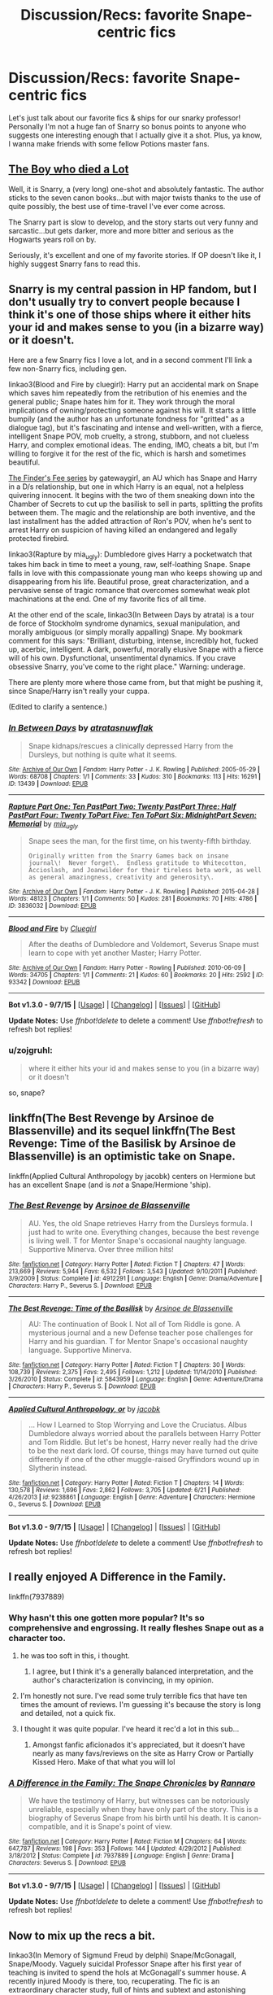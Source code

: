 #+TITLE: Discussion/Recs: favorite Snape-centric fics

* Discussion/Recs: favorite Snape-centric fics
:PROPERTIES:
:Author: soulofmind
:Score: 10
:DateUnix: 1444246945.0
:DateShort: 2015-Oct-07
:FlairText: Request
:END:
Let's just talk about our favorite fics & ships for our snarky professor! Personally I'm not a huge fan of Snarry so bonus points to anyone who suggests one interesting enough that I actually give it a shot. Plus, ya know, I wanna make friends with some fellow Potions master fans.


** [[http://archiveofourown.org/works/670548?view_adult=true][The Boy who died a Lot]]

Well, it is Snarry, a (very long) one-shot and absolutely fantastic. The author sticks to the seven canon books...but with major twists thanks to the use of quite possibly, the best use of time-travel I've ever come across.

The Snarry part is slow to develop, and the story starts out very funny and sarcastic...but gets darker, more and more bitter and serious as the Hogwarts years roll on by.

Seriously, it's excellent and one of my favorite stories. If OP doesn't like it, I highly suggest Snarry fans to read this.
:PROPERTIES:
:Score: 13
:DateUnix: 1444253280.0
:DateShort: 2015-Oct-08
:END:


** Snarry is my central passion in HP fandom, but I don't usually try to convert people because I think it's one of those ships where it either hits your id and makes sense to you (in a bizarre way) or it doesn't.

Here are a few Snarry fics I love a lot, and in a second comment I'll link a few non-Snarry fics, including gen.

linkao3(Blood and Fire by cluegirl): Harry put an accidental mark on Snape which saves him repeatedly from the retribution of his enemies and the general public; Snape hates him for it. They work through the moral implications of owning/protecting someone against his will. It starts a little bumpily (and the author has an unfortunate fondness for "gritted" as a dialogue tag), but it's fascinating and intense and well-written, with a fierce, intelligent Snape POV, mob cruelty, a strong, stubborn, and not clueless Harry, and complex emotional ideas. The ending, IMO, cheats a bit, but I'm willing to forgive it for the rest of the fic, which is harsh and sometimes beautiful.

[[http://archiveofourown.org/series/2690][The Finder's Fee series]] by gatewaygirl, an AU which has Snape and Harry in a D/s relationship, but one in which Harry is an equal, not a helpless quivering innocent. It begins with the two of them sneaking down into the Chamber of Secrets to cut up the basilisk to sell in parts, splitting the profits between them. The magic and the relationship are both inventive, and the last installment has the added attraction of Ron's POV, when he's sent to arrest Harry on suspicion of having killed an endangered and legally protected firebird.

linkao3(Rapture by mia_ugly): Dumbledore gives Harry a pocketwatch that takes him back in time to meet a young, raw, self-loathing Snape. Snape falls in love with this compassionate young man who keeps showing up and disappearing from his life. Beautiful prose, great characterization, and a pervasive sense of tragic romance that overcomes somewhat weak plot machinations at the end. One of my favorite fics of all time.

At the other end of the scale, linkao3(In Between Days by atrata) is a tour de force of Stockholm syndrome dynamics, sexual manipulation, and morally ambiguous (or simply morally appalling) Snape. My bookmark comment for this says: "Brilliant, disturbing, intense, incredibly hot, fucked up, acerbic, intelligent. A dark, powerful, morally elusive Snape with a fierce will of his own. Dysfunctional, unsentimental dynamics. If you crave obsessive Snarry, you've come to the right place." Warning: underage.

There are plenty more where those came from, but that might be pushing it, since Snape/Harry isn't really your cuppa.

(Edited to clarify a sentence.)
:PROPERTIES:
:Author: perverse-idyll
:Score: 9
:DateUnix: 1444290789.0
:DateShort: 2015-Oct-08
:END:

*** [[http://archiveofourown.org/works/13439][*/In Between Days/*]] by [[http://archiveofourown.org/users/atrata/pseuds/atratahttp://archiveofourown.org/users/snuwflak/pseuds/snuwflak][/atratasnuwflak/]]

#+begin_quote
  Snape kidnaps/rescues a clinically depressed Harry from the Dursleys, but nothing is quite what it seems.
#+end_quote

^{/Site/: [[http://www.archiveofourown.org/][Archive of Our Own]] *|* /Fandom/: Harry Potter - J. K. Rowling *|* /Published/: 2005-05-29 *|* /Words/: 68708 *|* /Chapters/: 1/1 *|* /Comments/: 33 *|* /Kudos/: 310 *|* /Bookmarks/: 113 *|* /Hits/: 16291 *|* /ID/: 13439 *|* /Download/: [[http://archiveofourown.org/][EPUB]]}

--------------

[[http://archiveofourown.org/works/3836032][*/Rapture Part One: Ten PastPart Two: Twenty PastPart Three: Half PastPart Four: Twenty ToPart Five: Ten ToPart Six: MidnightPart Seven: Memorial/*]] by [[http://archiveofourown.org/users/mia_ugly/pseuds/mia_ugly][/mia_ugly/]]

#+begin_quote
  Snape sees the man, for the first time, on his twenty-fifth birthday.

  #+begin_example
      Originally written from the Snarry Games back on insane journal\!  Never forget\.  Endless gratitude to Whitecotton, Accioslash, and Joanwilder for their tireless beta work, as well as general amazingness, creativity and generosity\.
  #+end_example
#+end_quote

^{/Site/: [[http://www.archiveofourown.org/][Archive of Our Own]] *|* /Fandom/: Harry Potter - J. K. Rowling *|* /Published/: 2015-04-28 *|* /Words/: 48123 *|* /Chapters/: 1/1 *|* /Comments/: 50 *|* /Kudos/: 281 *|* /Bookmarks/: 70 *|* /Hits/: 4786 *|* /ID/: 3836032 *|* /Download/: [[http://archiveofourown.org/][EPUB]]}

--------------

[[http://archiveofourown.org/works/93342][*/Blood and Fire/*]] by [[http://archiveofourown.org/users/Cluegirl/pseuds/Cluegirl][/Cluegirl/]]

#+begin_quote
  After the deaths of Dumbledore and Voldemort, Severus Snape must learn to cope with yet another Master; Harry Potter.
#+end_quote

^{/Site/: [[http://www.archiveofourown.org/][Archive of Our Own]] *|* /Fandom/: Harry Potter - Rowling *|* /Published/: 2010-06-09 *|* /Words/: 34705 *|* /Chapters/: 1/1 *|* /Comments/: 21 *|* /Kudos/: 60 *|* /Bookmarks/: 20 *|* /Hits/: 2592 *|* /ID/: 93342 *|* /Download/: [[http://archiveofourown.org/][EPUB]]}

--------------

*Bot v1.3.0 - 9/7/15* *|* [[[https://github.com/tusing/reddit-ffn-bot/wiki/Usage][Usage]]] | [[[https://github.com/tusing/reddit-ffn-bot/wiki/Changelog][Changelog]]] | [[[https://github.com/tusing/reddit-ffn-bot/issues/][Issues]]] | [[[https://github.com/tusing/reddit-ffn-bot/][GitHub]]]

*Update Notes:* Use /ffnbot!delete/ to delete a comment! Use /ffnbot!refresh/ to refresh bot replies!
:PROPERTIES:
:Author: FanfictionBot
:Score: 1
:DateUnix: 1444290859.0
:DateShort: 2015-Oct-08
:END:


*** u/zojgruhl:
#+begin_quote
  where it either hits your id and makes sense to you (in a bizarre way) or it doesn't
#+end_quote

so, snape?
:PROPERTIES:
:Author: zojgruhl
:Score: 1
:DateUnix: 1444359479.0
:DateShort: 2015-Oct-09
:END:


** linkffn(The Best Revenge by Arsinoe de Blassenville) and its sequel linkffn(The Best Revenge: Time of the Basilisk by Arsinoe de Blassenville) is an optimistic take on Snape.

linkffn(Applied Cultural Anthropology by jacobk) centers on Hermione but has an excellent Snape (and is /not/ a Snape/Hermione 'ship).
:PROPERTIES:
:Author: turbinicarpus
:Score: 6
:DateUnix: 1444257978.0
:DateShort: 2015-Oct-08
:END:

*** [[http://www.fanfiction.net/s/4912291/1/][*/The Best Revenge/*]] by [[https://www.fanfiction.net/u/352534/Arsinoe-de-Blassenville][/Arsinoe de Blassenville/]]

#+begin_quote
  AU. Yes, the old Snape retrieves Harry from the Dursleys formula. I just had to write one. Everything changes, because the best revenge is living well. T for Mentor Snape's occasional naughty language. Supportive Minerva. Over three million hits!
#+end_quote

^{/Site/: [[http://www.fanfiction.net/][fanfiction.net]] *|* /Category/: Harry Potter *|* /Rated/: Fiction T *|* /Chapters/: 47 *|* /Words/: 213,669 *|* /Reviews/: 5,944 *|* /Favs/: 6,532 *|* /Follows/: 3,543 *|* /Updated/: 9/10/2011 *|* /Published/: 3/9/2009 *|* /Status/: Complete *|* /id/: 4912291 *|* /Language/: English *|* /Genre/: Drama/Adventure *|* /Characters/: Harry P., Severus S. *|* /Download/: [[http://www.p0ody-files.com/ff_to_ebook/mobile/makeEpub.php?id=4912291][EPUB]]}

--------------

[[http://www.fanfiction.net/s/5843959/1/][*/The Best Revenge: Time of the Basilisk/*]] by [[https://www.fanfiction.net/u/352534/Arsinoe-de-Blassenville][/Arsinoe de Blassenville/]]

#+begin_quote
  AU: The continuation of Book I. Not all of Tom Riddle is gone. A mysterious journal and a new Defense teacher pose challenges for Harry and his guardian. T for Mentor Snape's occasional naughty language. Supportive Minerva.
#+end_quote

^{/Site/: [[http://www.fanfiction.net/][fanfiction.net]] *|* /Category/: Harry Potter *|* /Rated/: Fiction T *|* /Chapters/: 30 *|* /Words/: 108,739 *|* /Reviews/: 2,375 *|* /Favs/: 2,495 *|* /Follows/: 1,212 *|* /Updated/: 11/14/2010 *|* /Published/: 3/26/2010 *|* /Status/: Complete *|* /id/: 5843959 *|* /Language/: English *|* /Genre/: Adventure/Drama *|* /Characters/: Harry P., Severus S. *|* /Download/: [[http://www.p0ody-files.com/ff_to_ebook/mobile/makeEpub.php?id=5843959][EPUB]]}

--------------

[[http://www.fanfiction.net/s/9238861/1/][*/Applied Cultural Anthropology, or/*]] by [[https://www.fanfiction.net/u/2675402/jacobk][/jacobk/]]

#+begin_quote
  ... How I Learned to Stop Worrying and Love the Cruciatus. Albus Dumbledore always worried about the parallels between Harry Potter and Tom Riddle. But let's be honest, Harry never really had the drive to be the next dark lord. Of course, things may have turned out quite differently if one of the other muggle-raised Gryffindors wound up in Slytherin instead.
#+end_quote

^{/Site/: [[http://www.fanfiction.net/][fanfiction.net]] *|* /Category/: Harry Potter *|* /Rated/: Fiction T *|* /Chapters/: 14 *|* /Words/: 130,578 *|* /Reviews/: 1,696 *|* /Favs/: 2,862 *|* /Follows/: 3,705 *|* /Updated/: 6/21 *|* /Published/: 4/26/2013 *|* /id/: 9238861 *|* /Language/: English *|* /Genre/: Adventure *|* /Characters/: Hermione G., Severus S. *|* /Download/: [[http://www.p0ody-files.com/ff_to_ebook/mobile/makeEpub.php?id=9238861][EPUB]]}

--------------

*Bot v1.3.0 - 9/7/15* *|* [[[https://github.com/tusing/reddit-ffn-bot/wiki/Usage][Usage]]] | [[[https://github.com/tusing/reddit-ffn-bot/wiki/Changelog][Changelog]]] | [[[https://github.com/tusing/reddit-ffn-bot/issues/][Issues]]] | [[[https://github.com/tusing/reddit-ffn-bot/][GitHub]]]

*Update Notes:* Use /ffnbot!delete/ to delete a comment! Use /ffnbot!refresh/ to refresh bot replies!
:PROPERTIES:
:Author: FanfictionBot
:Score: 5
:DateUnix: 1444258068.0
:DateShort: 2015-Oct-08
:END:


** I really enjoyed A Difference in the Family.

linkffn(7937889)
:PROPERTIES:
:Author: Aidenk77
:Score: 9
:DateUnix: 1444253448.0
:DateShort: 2015-Oct-08
:END:

*** Why hasn't this one gotten more popular? It's so comprehensive and engrossing. It really fleshes Snape out as a character too.
:PROPERTIES:
:Author: Yung_Warrior
:Score: 6
:DateUnix: 1444266933.0
:DateShort: 2015-Oct-08
:END:

**** he was too soft in this, i thought.
:PROPERTIES:
:Author: zojgruhl
:Score: 3
:DateUnix: 1444268404.0
:DateShort: 2015-Oct-08
:END:

***** I agree, but I think it's a generally balanced interpretation, and the author's characterization is convincing, in my opinion.
:PROPERTIES:
:Author: Yung_Warrior
:Score: 3
:DateUnix: 1444269956.0
:DateShort: 2015-Oct-08
:END:


**** I'm honestly not sure. I've read some truly terrible fics that have ten times the amount of reviews. I'm guessing it's because the story is long and detailed, not a quick fix.
:PROPERTIES:
:Author: Aidenk77
:Score: 1
:DateUnix: 1444325066.0
:DateShort: 2015-Oct-08
:END:


**** I thought it was quite popular. I've heard it rec'd a lot in this sub...
:PROPERTIES:
:Author: lurkielurker
:Score: 1
:DateUnix: 1444276384.0
:DateShort: 2015-Oct-08
:END:

***** Amongst fanfic aficionados it's appreciated, but it doesn't have nearly as many favs/reviews on the site as Harry Crow or Partially Kissed Hero. Make of that what you will lol
:PROPERTIES:
:Author: Yung_Warrior
:Score: 1
:DateUnix: 1444314654.0
:DateShort: 2015-Oct-08
:END:


*** [[http://www.fanfiction.net/s/7937889/1/][*/A Difference in the Family: The Snape Chronicles/*]] by [[https://www.fanfiction.net/u/3824385/Rannaro][/Rannaro/]]

#+begin_quote
  We have the testimony of Harry, but witnesses can be notoriously unreliable, especially when they have only part of the story. This is a biography of Severus Snape from his birth until his death. It is canon-compatible, and it is Snape's point of view.
#+end_quote

^{/Site/: [[http://www.fanfiction.net/][fanfiction.net]] *|* /Category/: Harry Potter *|* /Rated/: Fiction M *|* /Chapters/: 64 *|* /Words/: 647,787 *|* /Reviews/: 198 *|* /Favs/: 353 *|* /Follows/: 144 *|* /Updated/: 4/29/2012 *|* /Published/: 3/18/2012 *|* /Status/: Complete *|* /id/: 7937889 *|* /Language/: English *|* /Genre/: Drama *|* /Characters/: Severus S. *|* /Download/: [[http://www.p0ody-files.com/ff_to_ebook/mobile/makeEpub.php?id=7937889][EPUB]]}

--------------

*Bot v1.3.0 - 9/7/15* *|* [[[https://github.com/tusing/reddit-ffn-bot/wiki/Usage][Usage]]] | [[[https://github.com/tusing/reddit-ffn-bot/wiki/Changelog][Changelog]]] | [[[https://github.com/tusing/reddit-ffn-bot/issues/][Issues]]] | [[[https://github.com/tusing/reddit-ffn-bot/][GitHub]]]

*Update Notes:* Use /ffnbot!delete/ to delete a comment! Use /ffnbot!refresh/ to refresh bot replies!
:PROPERTIES:
:Author: FanfictionBot
:Score: 3
:DateUnix: 1444253493.0
:DateShort: 2015-Oct-08
:END:


** Now to mix up the recs a bit.

linkao3(In Memory of Sigmund Freud by delphi) Snape/McGonagall, Snape/Moody. Vaguely suicidal Professor Snape after his first year of teaching is invited to spend the hols at McGonagall's summer house. A recently injured Moody is there, too, recuperating. The fic is an extraordinary character study, full of hints and subtext and astonishing insight into what makes Snape Snape. I love this fic like burning.

linkao3(A Gramarye of Folk Magic by delphi) Snape/Aberforth Dumbledore. Huge cross-gen, but it works. After he defects from the Death Eaters, Snape is billeted with Albus' brother. This is an account of the year that follows. Aberforth is a triumph, pragmatic, earthy, laconic but funny, still damaged by that long-ago family tragedy. Seeing a very young Snape through his eyes is fascinating and poignant.

Two related short fics create a somewhat different mythology in which the Prince family shares a bleak destiny, tinged with old magic and Ministry politics. [[http://severus-shorts.livejournal.com/13205.html][A Rowan in Winter by duniazade]] and [[http://snapecase.livejournal.com/28671.html][Under the Spreading Chestnut Tree by duniazade]] Beautiful, enigmatic, dark, unsettling. Gen fic.

linkao3(Mutability by kelly_chambliss) Snape/McGonagall. Another character study of Snape during the years leading up to Voldemort's defeat. It's the portrait of a man trapped in claustrophobic duty and pessimism, ordered by the Dark Lord to seduce Albus' deputy. Severus's thought processes are illuminating and self-sabotaging, leading him ever deeper into detachment.

linkao3(The Shadow of Misery's Wings by femmequixotic) Snape/Viktor Krum. Two has-beens, damaged by their pasts, drawn together by need and an intense carnal bond. The fic revolves around a central scene, an amazing and unflinching piece of smut.

Back to gen again. Two fics that are somewhat similar, since they both deal with Snape's final year: linkao3(Penultimate Acts by pasi) and [[http://hoggywartyxmas.livejournal.com/24152.html][Into the Silence by lyras]].

And one last rec for a Snape gen fic before I go to bed:

linkao3(To Dwell on Dreams by musamihi) Snape is addicted to a potion that lets him hallucinate Lily as a still living woman. The potion is close to destroying him, and Dumbledore locks him in a room to force him into withdrawal. Beautifully written and harrowing.
:PROPERTIES:
:Author: perverse-idyll
:Score: 5
:DateUnix: 1444297079.0
:DateShort: 2015-Oct-08
:END:

*** [[http://archiveofourown.org/works/502384][*/Mutability/*]] by [[http://archiveofourown.org/users/kelly_chambliss/pseuds/kelly_chambliss][/kelly_chambliss/]]

#+begin_quote
  Severus thought he'd already imagined every possible order the Dark Lord could give him. He was wrong. Set at the end of GoF.

  #+begin_example
      Written for the Snapecase fest on LiveJournal\.  My thanks to my expert beta readers, Moira of the Mountain \(aka Mountain Moira\) and The Real Snape\.The first line of the story comes from Goblet of Fire; the rest is mine, though of course the characters are JKR's; I make no claims to her empire\.
  #+end_example
#+end_quote

^{/Site/: [[http://www.archiveofourown.org/][Archive of Our Own]] *|* /Fandom/: Harry Potter - J. K. Rowling *|* /Published/: 2012-09-02 *|* /Words/: 9968 *|* /Chapters/: 1/1 *|* /Comments/: 2 *|* /Kudos/: 24 *|* /Bookmarks/: 3 *|* /Hits/: 646 *|* /ID/: 502384 *|* /Download/: [[http://archiveofourown.org/][EPUB]]}

--------------

[[http://archiveofourown.org/works/256113][*/Penultimate Acts/*]] by [[http://archiveofourown.org/users/pasi/pseuds/pasi][/pasi/]]

#+begin_quote
  Severus Snape, from nearly the end of Dumbledore's life to nearly the end of his own.
#+end_quote

^{/Site/: [[http://www.archiveofourown.org/][Archive of Our Own]] *|* /Fandom/: Harry Potter - J. K. Rowling *|* /Published/: 2011-09-22 *|* /Words/: 5961 *|* /Chapters/: 1/1 *|* /Comments/: 3 *|* /Kudos/: 3 *|* /Bookmarks/: 2 *|* /Hits/: 81 *|* /ID/: 256113 *|* /Download/: [[http://archiveofourown.org/][EPUB]]}

--------------

[[http://archiveofourown.org/works/2052663][*/A Gramarye of Folk Magic/*]] by [[http://archiveofourown.org/users/Delphi/pseuds/Delphi][/Delphi/]]

#+begin_quote
  Time moves with the seasons in Hogsmeade, and season by season the Snape boy returns to Aberforth's inn.

  #+begin_example
      Written for the 2014 round of HP Beholder\. 
  #+end_example

  Contains references to suicide and brief scenes of animal sacrifice.
#+end_quote

^{/Site/: [[http://www.archiveofourown.org/][Archive of Our Own]] *|* /Fandom/: Harry Potter - J. K. Rowling *|* /Published/: 2014-07-31 *|* /Words/: 5813 *|* /Chapters/: 1/1 *|* /Comments/: 4 *|* /Kudos/: 32 *|* /Bookmarks/: 3 *|* /Hits/: 434 *|* /ID/: 2052663 *|* /Download/: [[http://archiveofourown.org/][EPUB]]}

--------------

[[http://archiveofourown.org/works/3082463][*/To Dwell On Dreams/*]] by [[http://archiveofourown.org/users/musamihi/pseuds/musamihi][/musamihi/]]

#+begin_quote
  Six years after Lily's death, Severus has to let go all over again.

  #+begin_example
      Written for the Snape Showcase 2010\.  Thanks to luvsev for beta\-reading\!
  #+end_example
#+end_quote

^{/Site/: [[http://www.archiveofourown.org/][Archive of Our Own]] *|* /Fandom/: Harry Potter - J. K. Rowling *|* /Published/: 2015-01-01 *|* /Words/: 5021 *|* /Chapters/: 1/1 *|* /Comments/: 2 *|* /Kudos/: 6 *|* /Bookmarks/: 1 *|* /Hits/: 110 *|* /ID/: 3082463 *|* /Download/: [[http://archiveofourown.org/][EPUB]]}

--------------

[[http://archiveofourown.org/works/154785][*/The Shadow of Misery's Wings/*]] by [[http://archiveofourown.org/users/femmequixotic/pseuds/Femmehttp://archiveofourown.org/users/noe/pseuds/noeon][/Femme (femmequixotic)noeon (noe)/]]

#+begin_quote
  Severus looks at me then. "Dear Viktor. You can't take the entire force on by yourself." I know this, but I've been saving influence for when it matters. This matters.

  #+begin_example
      Many thanks to supergrover24 for the beta and to the mods for their utmost patience with me\. Written for fluffyllama in the 2010 snapelyholidays\. \(While this was credited to me in the exchange, Noe helped in the creation and writing and I'd like to give her co\-author credit as such\-\-Femme\)
  #+end_example
#+end_quote

^{/Site/: [[http://www.archiveofourown.org/][Archive of Our Own]] *|* /Fandom/: Harry Potter - J. K. Rowling *|* /Published/: 2011-01-22 *|* /Words/: 5416 *|* /Chapters/: 1/1 *|* /Comments/: 1 *|* /Kudos/: 15 *|* /Bookmarks/: 1 *|* /Hits/: 563 *|* /ID/: 154785 *|* /Download/: [[http://archiveofourown.org/][EPUB]]}

--------------

[[http://archiveofourown.org/works/65865][*/In Memory of Sigmund Freud/*]] by [[http://archiveofourown.org/users/Delphi/pseuds/Delphi][/Delphi/]]

#+begin_quote
  Severus Snape spends his first summer holiday away from teaching cloistered at a remote house in strange company, not least his own.

  #+begin_example
      Written for the 2009 Snapely Holidays exchange on IJ and LJ\. The title of this story is taken from that of a W\.H\. Auden poem; unnamed quotations herein are taken from Auden's "A New Age" and "Roman Wall Blues" respectively\.
  #+end_example
#+end_quote

^{/Site/: [[http://www.archiveofourown.org/][Archive of Our Own]] *|* /Fandom/: Harry Potter - Rowling *|* /Published/: 2009-12-31 *|* /Words/: 19862 *|* /Chapters/: 1/1 *|* /Comments/: 12 *|* /Kudos/: 26 *|* /Bookmarks/: 6 *|* /Hits/: 1218 *|* /ID/: 65865 *|* /Download/: [[http://archiveofourown.org/][EPUB]]}

--------------

*Bot v1.3.0 - 9/7/15* *|* [[[https://github.com/tusing/reddit-ffn-bot/wiki/Usage][Usage]]] | [[[https://github.com/tusing/reddit-ffn-bot/wiki/Changelog][Changelog]]] | [[[https://github.com/tusing/reddit-ffn-bot/issues/][Issues]]] | [[[https://github.com/tusing/reddit-ffn-bot/][GitHub]]]

*Update Notes:* Use /ffnbot!delete/ to delete a comment! Use /ffnbot!refresh/ to refresh bot replies!
:PROPERTIES:
:Author: FanfictionBot
:Score: 1
:DateUnix: 1444297193.0
:DateShort: 2015-Oct-08
:END:


** This is a Snamione that I really love! It is called [[https://www.fanfiction.net/s/9596014/1/Time-s-Fool][Time's fool]] by [[https://www.fanfiction.net/u/4488784/Lunabeegood][Lunabeegood]] This is the description: After the 2nd Wizarding War, Hermione works as an apprentice at Hogwarts where Severus is still the Potions Master. She performs a time-turner experiment using Severus in the demonstration, and things go horribly wrong. Follow the pair as they arrive in various times, in unfamiliar roles, and try in vain to come back home while learning about each other and their true feelings.

It is really excellent and well-written with humor, romance and some dark and emotional times for the pair. It's a beautifully crafted love story with a fascinating plotline!
:PROPERTIES:
:Author: Midnightnox
:Score: 3
:DateUnix: 1444284522.0
:DateShort: 2015-Oct-08
:END:

*** ffnbot!parent
:PROPERTIES:
:Score: 1
:DateUnix: 1444703125.0
:DateShort: 2015-Oct-13
:END:

**** How did you do that?
:PROPERTIES:
:Author: Midnightnox
:Score: 1
:DateUnix: 1444710534.0
:DateShort: 2015-Oct-13
:END:

***** [[https://github.com/tusing/reddit-ffn-bot/wiki/Usage][Check this out.]]
:PROPERTIES:
:Score: 1
:DateUnix: 1444768424.0
:DateShort: 2015-Oct-14
:END:

****** Thank you so much!!!
:PROPERTIES:
:Author: Midnightnox
:Score: 1
:DateUnix: 1444895912.0
:DateShort: 2015-Oct-15
:END:


*** [[http://www.fanfiction.net/s/9596014/1/][*/Time's Fool/*]] by [[https://www.fanfiction.net/u/4488784/Lunabeegood][/Lunabeegood/]]

#+begin_quote
  After the 2nd Wizarding War, Hermione works as an apprentice at Hogwarts where Severus is still the Potions Master. She performs a time-turner experiment using Severus in the demonstration, and things go horribly wrong. Follow the pair as they arrive in various times, in unfamiliar roles, and try in vain to come back home while learning about each other and their true feelings.
#+end_quote

^{/Site/: [[http://www.fanfiction.net/][fanfiction.net]] *|* /Category/: Harry Potter *|* /Rated/: Fiction M *|* /Chapters/: 18 *|* /Words/: 79,612 *|* /Reviews/: 463 *|* /Favs/: 446 *|* /Follows/: 271 *|* /Updated/: 12/10/2013 *|* /Published/: 8/14/2013 *|* /Status/: Complete *|* /id/: 9596014 *|* /Language/: English *|* /Genre/: Adventure/Romance *|* /Characters/: Hermione G., Severus S. *|* /Download/: [[http://www.p0ody-files.com/ff_to_ebook/mobile/makeEpub.php?id=9596014][EPUB]]}

--------------

*Bot v1.3.0 - 9/7/15* *|* [[[https://github.com/tusing/reddit-ffn-bot/wiki/Usage][Usage]]] | [[[https://github.com/tusing/reddit-ffn-bot/wiki/Changelog][Changelog]]] | [[[https://github.com/tusing/reddit-ffn-bot/issues/][Issues]]] | [[[https://github.com/tusing/reddit-ffn-bot/][GitHub]]]

*Update Notes:* Use /ffnbot!delete/ to delete a comment! Use /ffnbot!refresh/ to refresh bot replies!
:PROPERTIES:
:Author: FanfictionBot
:Score: 1
:DateUnix: 1444703182.0
:DateShort: 2015-Oct-13
:END:


** linkffn(Bound to Him) is a really good SS/HG, despite the embarrassing title. Voldemort decides to have Hermione spy on Harry for him, so he captures her during the summer and binds her to Snape. In that sense it's like a marriage law fic. But the writing is really good and heartbreaking at times, hilarious at other times.
:PROPERTIES:
:Author: cavelioness
:Score: 3
:DateUnix: 1444297008.0
:DateShort: 2015-Oct-08
:END:

*** [[http://www.fanfiction.net/s/7170435/1/][*/Bound to Him/*]] by [[https://www.fanfiction.net/u/594658/georgesgurl117][/georgesgurl117/]]

#+begin_quote
  At the behest of Lord Voldemort, Snape is forced to commit an act he finds most undesirable. While working to thwart the dark plot, he must find a way to live with himself and also atone for his actions to the one he hurt. WARNING - dark content!
#+end_quote

^{/Site/: [[http://www.fanfiction.net/][fanfiction.net]] *|* /Category/: Harry Potter *|* /Rated/: Fiction M *|* /Chapters/: 72 *|* /Words/: 519,758 *|* /Reviews/: 4,817 *|* /Favs/: 1,878 *|* /Follows/: 2,680 *|* /Updated/: 10/4 *|* /Published/: 7/11/2011 *|* /id/: 7170435 *|* /Language/: English *|* /Genre/: Angst/Hurt/Comfort *|* /Characters/: <Severus S., Hermione G.> *|* /Download/: [[http://www.p0ody-files.com/ff_to_ebook/mobile/makeEpub.php?id=7170435][EPUB]]}

--------------

*Bot v1.3.0 - 9/7/15* *|* [[[https://github.com/tusing/reddit-ffn-bot/wiki/Usage][Usage]]] | [[[https://github.com/tusing/reddit-ffn-bot/wiki/Changelog][Changelog]]] | [[[https://github.com/tusing/reddit-ffn-bot/issues/][Issues]]] | [[[https://github.com/tusing/reddit-ffn-bot/][GitHub]]]

*Update Notes:* Use /ffnbot!delete/ to delete a comment! Use /ffnbot!refresh/ to refresh bot replies!
:PROPERTIES:
:Author: FanfictionBot
:Score: 1
:DateUnix: 1444297031.0
:DateShort: 2015-Oct-08
:END:


** Not one for Snape fics (or Snape, himself, really), so this is probably not going to be one of the fics from that genre with real literary appeal.

Still, I read and liked linkffn([[https://www.fanfiction.net/s/6586583/1/The-Prince-s-Harem]]), because it seemed to reflect the whole "fix everything for Harry and make his life awesome" (an occasional guilty pleasure after darker reading) genre onto Snape while being humorous and light-hearted enough to actually keep me reading a genre that, again, I have little to no interest in.

Warnings: Use of potions ingredients as illicit drugs. Marauders era. Snape having sex. People thinking Snape has even more sex than he actually does. Some Marauders&Lily bashing. Not actually as bad as these warnings would make you believe.
:PROPERTIES:
:Author: Co-miNb
:Score: 5
:DateUnix: 1444247721.0
:DateShort: 2015-Oct-07
:END:

*** [[http://www.fanfiction.net/s/6586583/1/][*/The Prince's Harem/*]] by [[https://www.fanfiction.net/u/714311/severusphoenix][/severusphoenix/]]

#+begin_quote
  Inspired by the movie "Easy A" & Severus in the staring role. Hogwarts Rumor Mill starts working overtime & Severus is no longer shunned by those of the female persuasion. Warnings for teenage type humor and bizarre ways of offing Death Eaters and Horcruxes.
#+end_quote

^{/Site/: [[http://www.fanfiction.net/][fanfiction.net]] *|* /Category/: Harry Potter *|* /Rated/: Fiction M *|* /Chapters/: 13 *|* /Words/: 52,202 *|* /Reviews/: 286 *|* /Favs/: 435 *|* /Follows/: 212 *|* /Updated/: 2/12/2012 *|* /Published/: 12/24/2010 *|* /Status/: Complete *|* /id/: 6586583 *|* /Language/: English *|* /Genre/: Humor/Friendship *|* /Characters/: Severus S., Narcissa M. *|* /Download/: [[http://www.p0ody-files.com/ff_to_ebook/mobile/makeEpub.php?id=6586583][EPUB]]}

--------------

*Bot v1.3.0 - 9/7/15* *|* [[[https://github.com/tusing/reddit-ffn-bot/wiki/Usage][Usage]]] | [[[https://github.com/tusing/reddit-ffn-bot/wiki/Changelog][Changelog]]] | [[[https://github.com/tusing/reddit-ffn-bot/issues/][Issues]]] | [[[https://github.com/tusing/reddit-ffn-bot/][GitHub]]]

*Update Notes:* Use /ffnbot!delete/ to delete a comment! Use /ffnbot!refresh/ to refresh bot replies!
:PROPERTIES:
:Author: FanfictionBot
:Score: 1
:DateUnix: 1444247755.0
:DateShort: 2015-Oct-07
:END:


** Digging for Bones by Paganidd

I loved this Severitus fic, long, but unlikely to be updated.

The Birthday Present by excessivelyperky One of my favorite Snape characterization, with a very rare pairing.

Looking for Magic by Hypnobarb Snape/Hermione-I suppose its more Hermione-centric than you might like.

My absolute favorite: Spellcaster by SGCBearcub

At this point its pretty AU, but it helps fill in conceptual holes in the canonical structure of the wizarding world. Its a Marriage Law fic, but give it a chance!
:PROPERTIES:
:Author: jrl2014
:Score: 2
:DateUnix: 1444261526.0
:DateShort: 2015-Oct-08
:END:

*** I wish I was better with the bot, but I'm happy to link things to you.

I'm also on the hunt for recommendations, so I'd love to hear from you.
:PROPERTIES:
:Author: jrl2014
:Score: 1
:DateUnix: 1444262824.0
:DateShort: 2015-Oct-08
:END:


*** linkffn(Digging for the Bones) is complete, it doesn't need updated.

Paganaidd has another series, that might be the one you're thinking of: linkffn(Dudley's Memories) linkffn(Snape's Memories) and linkffn(Severus' Dreams) - Only the last one is incomplete.
:PROPERTIES:
:Author: cavelioness
:Score: 1
:DateUnix: 1444296502.0
:DateShort: 2015-Oct-08
:END:

**** [[http://www.fanfiction.net/s/6329597/1/][*/Snape's Memories/*]] by [[https://www.fanfiction.net/u/1930591/paganaidd][/paganaidd/]]

#+begin_quote
  Sort of a sequel and a companion piece to Dudley's Memories. Harry is finding a healthy outlet for his "saving people thing" in the form of one damaged little boy. In doing so he finds himself thinking about his old teacher, quite a bit.
#+end_quote

^{/Site/: [[http://www.fanfiction.net/][fanfiction.net]] *|* /Category/: Harry Potter *|* /Rated/: Fiction T *|* /Chapters/: 32 *|* /Words/: 69,689 *|* /Reviews/: 1,071 *|* /Favs/: 2,051 *|* /Follows/: 742 *|* /Updated/: 2/1/2011 *|* /Published/: 9/16/2010 *|* /Status/: Complete *|* /id/: 6329597 *|* /Language/: English *|* /Genre/: Supernatural/Angst *|* /Characters/: Harry P., Severus S. *|* /Download/: [[http://www.p0ody-files.com/ff_to_ebook/mobile/makeEpub.php?id=6329597][EPUB]]}

--------------

[[http://www.fanfiction.net/s/6142629/1/][*/Dudley's Memories/*]] by [[https://www.fanfiction.net/u/1930591/paganaidd][/paganaidd/]]

#+begin_quote
  Minerva needs help delivering another letter to #4 Privet Drive. At forty, Dudley is not at all what Harry expects. A long overdue conversation ensues. DH cannon compliant, but probably not the way you think. Prologue to "Snape's Memories".
#+end_quote

^{/Site/: [[http://www.fanfiction.net/][fanfiction.net]] *|* /Category/: Harry Potter *|* /Rated/: Fiction T *|* /Chapters/: 6 *|* /Words/: 12,218 *|* /Reviews/: 301 *|* /Favs/: 1,474 *|* /Follows/: 238 *|* /Updated/: 9/16/2010 *|* /Published/: 7/14/2010 *|* /Status/: Complete *|* /id/: 6142629 *|* /Language/: English *|* /Genre/: Angst/Family *|* /Characters/: Harry P., Dudley D. *|* /Download/: [[http://www.p0ody-files.com/ff_to_ebook/mobile/makeEpub.php?id=6142629][EPUB]]}

--------------

[[http://www.fanfiction.net/s/6782408/1/][*/Digging for the Bones/*]] by [[https://www.fanfiction.net/u/1930591/paganaidd][/paganaidd/]]

#+begin_quote
  Because of a student death, new measures are being taken to screen students for abuse. With Dumbledore facing an enquiry, Snape is in charge of making sure every student receives an examination. Abused!Harry. Character death. Sevitis. In answer to the "New Measures for Screening Abuse" challenge at Potions and Snitches. Yes, it is a "Snape is Harry's biological father" story.
#+end_quote

^{/Site/: [[http://www.fanfiction.net/][fanfiction.net]] *|* /Category/: Harry Potter *|* /Rated/: Fiction M *|* /Chapters/: 62 *|* /Words/: 212,292 *|* /Reviews/: 5,711 *|* /Favs/: 6,371 *|* /Follows/: 7,252 *|* /Updated/: 11/27/2014 *|* /Published/: 2/27/2011 *|* /Status/: Complete *|* /id/: 6782408 *|* /Language/: English *|* /Genre/: Tragedy/Drama *|* /Characters/: Harry P., Severus S. *|* /Download/: [[http://www.p0ody-files.com/ff_to_ebook/mobile/makeEpub.php?id=6782408][EPUB]]}

--------------

[[http://www.fanfiction.net/s/7679130/1/][*/Severus' Dreams/*]] by [[https://www.fanfiction.net/u/1930591/paganaidd][/paganaidd/]]

#+begin_quote
  During that dark year when Voldemort held sway over Wizarding Britain, Poppy Pomfrey gives Headmaster Snape a Christmas gift. Sequel to "Snape's Memories".
#+end_quote

^{/Site/: [[http://www.fanfiction.net/][fanfiction.net]] *|* /Category/: Harry Potter *|* /Rated/: Fiction T *|* /Chapters/: 20 *|* /Words/: 56,037 *|* /Reviews/: 637 *|* /Favs/: 840 *|* /Follows/: 1,348 *|* /Updated/: 1/16/2014 *|* /Published/: 12/27/2011 *|* /id/: 7679130 *|* /Language/: English *|* /Genre/: Family/Supernatural *|* /Characters/: Severus S., Harry P. *|* /Download/: [[http://www.p0ody-files.com/ff_to_ebook/mobile/makeEpub.php?id=7679130][EPUB]]}

--------------

*Bot v1.3.0 - 9/7/15* *|* [[[https://github.com/tusing/reddit-ffn-bot/wiki/Usage][Usage]]] | [[[https://github.com/tusing/reddit-ffn-bot/wiki/Changelog][Changelog]]] | [[[https://github.com/tusing/reddit-ffn-bot/issues/][Issues]]] | [[[https://github.com/tusing/reddit-ffn-bot/][GitHub]]]

*Update Notes:* Use /ffnbot!delete/ to delete a comment! Use /ffnbot!refresh/ to refresh bot replies!
:PROPERTIES:
:Author: FanfictionBot
:Score: 1
:DateUnix: 1444296560.0
:DateShort: 2015-Oct-08
:END:


**** I guess when I last checked it was stalled on ch 58.
:PROPERTIES:
:Author: jrl2014
:Score: 1
:DateUnix: 1444355288.0
:DateShort: 2015-Oct-09
:END:


** I'm a sevmione/snanger fan.

"CHasing the sun" and "Post Tenebras Lux" by Loten are good, and "The Art of Brewing" by Note-A-Flat is excellent.
:PROPERTIES:
:Author: Judy-Lee
:Score: 2
:DateUnix: 1444281733.0
:DateShort: 2015-Oct-08
:END:
